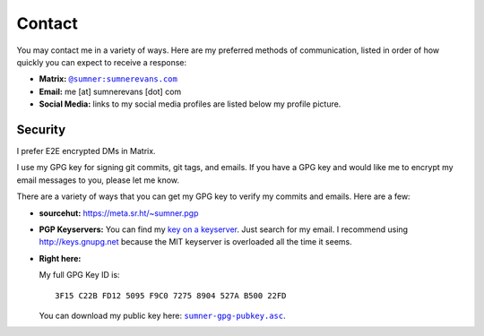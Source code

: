 Contact
=======

You may contact me in a variety of ways. Here are my preferred methods of
communication, listed in order of how quickly you can expect to receive a
response:

* **Matrix:** |matrix|_
* **Email:** me [at] sumnerevans [dot] com
* **Social Media:** links to my social media profiles are listed below my
  profile picture.

.. |matrix| replace:: ``@sumner:sumnerevans.com``
.. _matrix: https://matrix.to/#/@sumner:sumnerevans.com

Security
--------

I prefer E2E encrypted DMs in Matrix.

I use my GPG key for signing git commits, git tags, and emails. If you have a
GPG key and would like me to encrypt my email messages to you, please let me
know.

There are a variety of ways that you can get my GPG key to verify my commits and
emails. Here are a few:

* **sourcehut:** https://meta.sr.ht/~sumner.pgp
* **PGP Keyservers:** You can find my `key on a keyserver <keyserver_>`_. Just
  search for my email. I recommend using http://keys.gnupg.net because the MIT
  keyserver is overloaded all the time it seems.
* **Right here:**

  My full GPG Key ID is::

      3F15 C22B FD12 5095 F9C0 7275 8904 527A B500 22FD

  You can download my public key here: |pubkey|_.

.. _keyserver: http://keys.gnupg.net/pks/lookup?search=me%40sumnerevans.com&fingerprint=on&op=index
.. |pubkey| replace:: ``sumner-gpg-pubkey.asc``
.. _pubkey: /static/sumner-gpg-pubkey.asc
